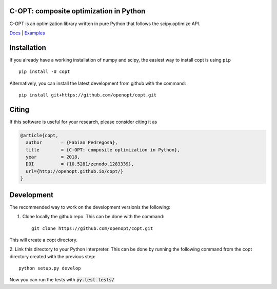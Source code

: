 .. image:: https://travis-ci.org/openopt/copt.svg?branch=master
   :target: https://travis-ci.org/openopt/copt
.. image:: https://coveralls.io/repos/github/openopt/copt/badge.svg?branch=master
   :target: https://coveralls.io/github/openopt/copt?branch=master
.. image:: https://img.shields.io/github/license/openopt/copt
   :alt: Apache-2 license
   :target: https://github.com/openopt/copt/blob/master/LICENSE
.. image:: https://zenodo.org/badge/46262908.svg
   :target: https://zenodo.org/badge/latestdoi/46262908
.. image:: https://storage.googleapis.com/copt/doc_status.svg
   :target: https://storage.googleapis.com/copt/index.html
.. image:: https://storage.googleapis.com/copt/pylint.svg
   :target: https://storage.googleapis.com/copt/pylint.txt

C-OPT: composite optimization in Python
=======================================

C-OPT is an optimization library written in pure Python that follows the scipy.optimize API.


`Docs <http://openopt.github.io/copt/>`_ | `Examples <http://openopt.github.io/copt/auto_examples/index.html>`_




Installation
============

If you already have a working installation of numpy and scipy,
the easiest way to install copt is using ``pip`` ::

    pip install -U copt


Alternatively, you can install the latest development from github with the command::

    pip install git+https://github.com/openopt/copt.git


Citing
======

If this software is useful for your research, please consider citing it as

.. code::

    @article{copt,
      author       = {Fabian Pedregosa},
      title        = {C-OPT: composite optimization in Python},
      year         = 2018,
      DOI          = {10.5281/zenodo.1283339},
      url={http://openopt.github.io/copt/}
    }

Development
===========

The recommended way to work on the development versionis the following:

1. Clone locally the github repo. This can be done with the command::

    git clone https://github.com/openopt/copt.git

This will create a copt directory.

2. Link this directory to your Python interpreter. This can be done by
running the following command from the copt directory created with the
previous step::

    python setup.py develop

Now you can run the tests with :code:`py.test tests/`

